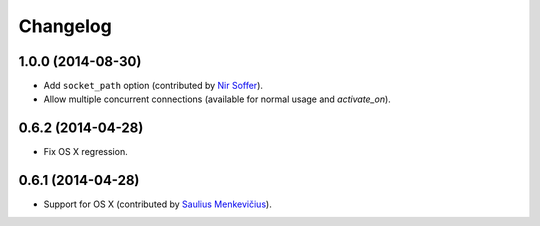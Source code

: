 
Changelog
=========

1.0.0 (2014-08-30)
------------------

* Add ``socket_path`` option (contributed by `Nir Soffer <https://github.com/nirs>`_).
* Allow multiple concurrent connections (available for normal usage and `activate_on`).

0.6.2 (2014-04-28)
------------------

* Fix OS X regression.

0.6.1 (2014-04-28)
------------------

* Support for OS X (contributed by `Saulius Menkevičius <https://github.com/razzmatazz>`_).

